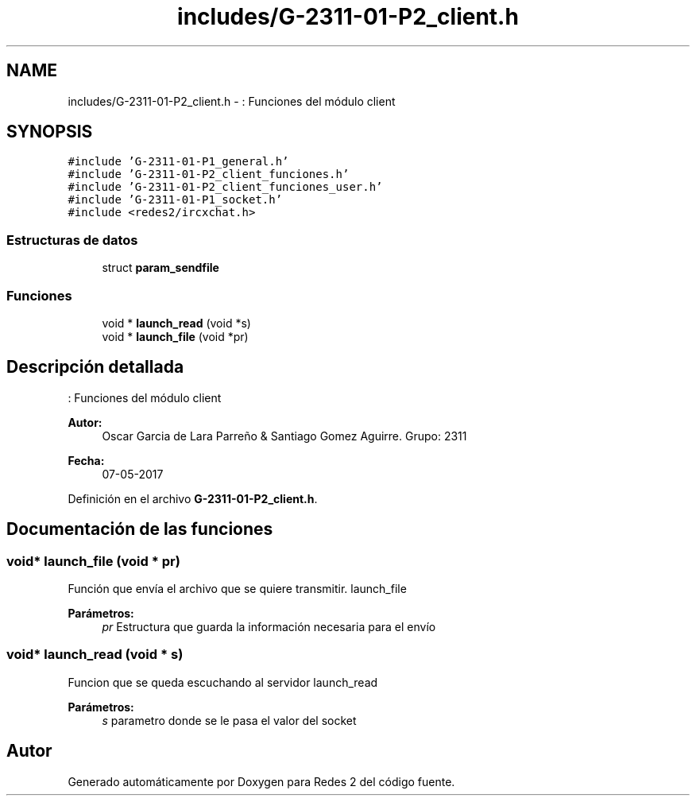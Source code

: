 .TH "includes/G-2311-01-P2_client.h" 3 "Domingo, 7 de Mayo de 2017" "Redes 2" \" -*- nroff -*-
.ad l
.nh
.SH NAME
includes/G-2311-01-P2_client.h \- : Funciones del módulo client  

.SH SYNOPSIS
.br
.PP
\fC#include 'G\-2311\-01\-P1_general\&.h'\fP
.br
\fC#include 'G\-2311\-01\-P2_client_funciones\&.h'\fP
.br
\fC#include 'G\-2311\-01\-P2_client_funciones_user\&.h'\fP
.br
\fC#include 'G\-2311\-01\-P1_socket\&.h'\fP
.br
\fC#include <redes2/ircxchat\&.h>\fP
.br

.SS "Estructuras de datos"

.in +1c
.ti -1c
.RI "struct \fBparam_sendfile\fP"
.br
.in -1c
.SS "Funciones"

.in +1c
.ti -1c
.RI "void * \fBlaunch_read\fP (void *s)"
.br
.ti -1c
.RI "void * \fBlaunch_file\fP (void *pr)"
.br
.in -1c
.SH "Descripción detallada"
.PP 
: Funciones del módulo client 


.PP
\fBAutor:\fP
.RS 4
Oscar Garcia de Lara Parreño & Santiago Gomez Aguirre\&. Grupo: 2311 
.RE
.PP
\fBFecha:\fP
.RS 4
07-05-2017 
.RE
.PP

.PP
Definición en el archivo \fBG\-2311\-01\-P2_client\&.h\fP\&.
.SH "Documentación de las funciones"
.PP 
.SS "void* launch_file (void * pr)"
Función que envía el archivo que se quiere transmitir\&.  launch_file 
.PP
\fBParámetros:\fP
.RS 4
\fIpr\fP Estructura que guarda la información necesaria para el envío 
.RE
.PP

.SS "void* launch_read (void * s)"
Funcion que se queda escuchando al servidor  launch_read 
.PP
\fBParámetros:\fP
.RS 4
\fIs\fP parametro donde se le pasa el valor del socket 
.RE
.PP

.SH "Autor"
.PP 
Generado automáticamente por Doxygen para Redes 2 del código fuente\&.
